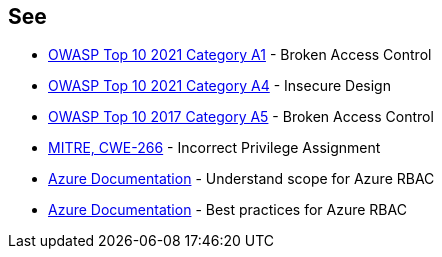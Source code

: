 == See

* https://owasp.org/Top10/A01_2021-Broken_Access_Control/[OWASP Top 10 2021 Category A1] - Broken Access Control
* https://owasp.org/Top10/A03_2021-Injection/[OWASP Top 10 2021 Category A4] - Insecure Design
* https://owasp.org/www-project-top-ten/2017/A5_2017-Broken_Access_Control.html[OWASP Top 10 2017 Category A5] - Broken Access Control
* https://cwe.mitre.org/data/definitions/266.html[MITRE, CWE-266] - Incorrect Privilege Assignment
* https://docs.microsoft.com/en-us/azure/role-based-access-control/scope-overview[Azure Documentation] - Understand scope for Azure RBAC
* https://docs.microsoft.com/en-us/azure/role-based-access-control/best-practices[Azure Documentation] - Best practices for Azure RBAC